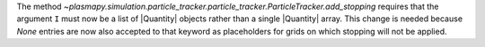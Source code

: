 The method `~plasmapy.simulation.particle_tracker.particle_tracker.ParticleTracker.add_stopping`
requires that the argument ``I`` must now be a list of |Quantity| objects rather than a single
|Quantity| array. This change is needed because `None` entries are now also accepted to that
keyword as placeholders for grids on which stopping will not be applied.
